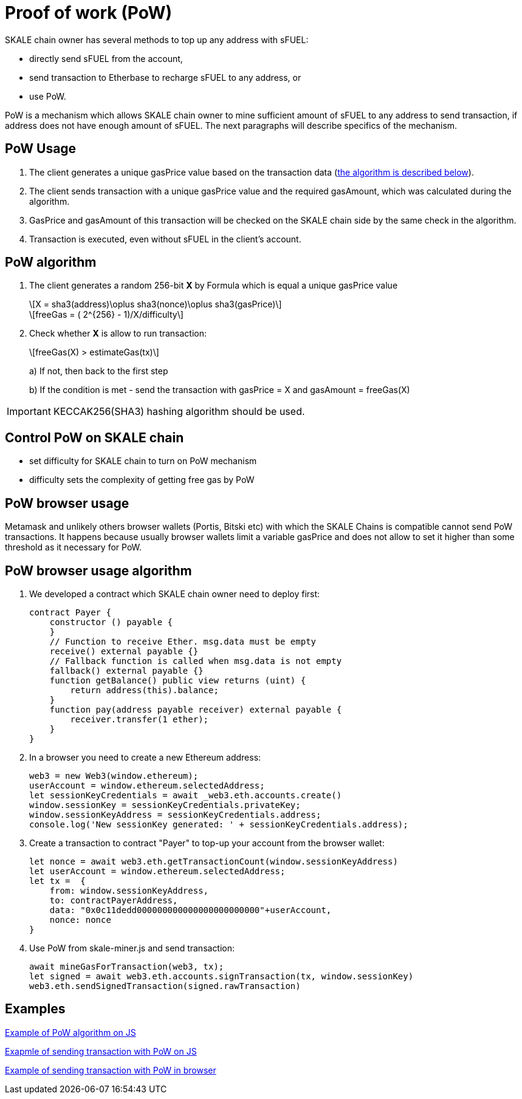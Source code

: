 = Proof of work (PoW) 

:stem: asciimath

SKALE chain owner has several methods to top up any address with sFUEL:

* directly send sFUEL from the account,
* send transaction to Etherbase to recharge sFUEL to any address, or 
* use PoW.

PoW is a mechanism which allows SKALE chain owner to mine sufficient amount of sFUEL to any address to send transaction, if address does not have enough amount of sFUEL. The next paragraphs will describe specifics of the mechanism.

== PoW Usage

. The client generates a unique gasPrice value based on the transaction data (<<pow-algorithm, the algorithm is described below>>).

. The client sends transaction with a unique gasPrice value and the required gasAmount, which was calculated during the algorithm.

. GasPrice and gasAmount of this transaction will be checked on the SKALE chain side by the same check in the algorithm.

. Transaction is executed, even without sFUEL in the client's account.

== PoW algorithm

. The сlient generates a random 256-bit *X* by Formula which is equal a unique gasPrice value
+
[latexmath]
++++
X = sha3(address)\oplus sha3(nonce)\oplus sha3(gasPrice)
++++
+
[latexmath]
++++
freeGas = ( 2^{256} - 1)/X/difficulty
++++


. Check whether *X* is allow to run transaction:
+
[latexmath]
++++
freeGas(X) > estimateGas(tx)
++++
+
a) If not, then back to the first step
+
b) If the condition is met - send the transaction with gasPrice = X and gasAmount = freeGas(X)

IMPORTANT: KECCAK256(SHA3) hashing algorithm should be used.

== Control PoW on SKALE chain

* set difficulty for SKALE chain to turn on PoW mechanism

* difficulty sets the complexity of getting free gas by PoW

== PoW browser usage

Metamask and unlikely others browser wallets (Portis, Bitski etc) with which the SKALE Сhains is compatible cannot send PoW transactions. It happens because usually browser wallets limit a variable gasPrice and does not allow to set it higher than some threshold as it necessary for PoW.

== PoW browser usage algorithm

1. We developed a contract which SKALE chain owner need to deploy first:

+
```shell
contract Payer {
    constructor () payable {
    }
    // Function to receive Ether. msg.data must be empty
    receive() external payable {}
    // Fallback function is called when msg.data is not empty
    fallback() external payable {}
    function getBalance() public view returns (uint) {
        return address(this).balance;
    }
    function pay(address payable receiver) external payable {
        receiver.transfer(1 ether);
    }
}
```
2. In a browser you need to create a new Ethereum address:
+
```shell
web3 = new Web3(window.ethereum);
userAccount = window.ethereum.selectedAddress;
let sessionKeyCredentials = await _web3.eth.accounts.create()
window.sessionKey = sessionKeyCredentials.privateKey;
window.sessionKeyAddress = sessionKeyCredentials.address;
console.log('New sessionKey generated: ' + sessionKeyCredentials.address);
```
3. Create a transaction to contract "Payer" to top-up your account from the browser wallet:
+
```shell
let nonce = await web3.eth.getTransactionCount(window.sessionKeyAddress)
let userAccount = window.ethereum.selectedAddress;
let tx =  {
    from: window.sessionKeyAddress,
    to: contractPayerAddress,
    data: "0x0c11dedd000000000000000000000000"+userAccount,
    nonce: nonce
}
```
4. Use PoW from skale-miner.js and send transaction:
+
```shell
await mineGasForTransaction(web3, tx);
let signed = await web3.eth.accounts.signTransaction(tx, window.sessionKey)
web3.eth.sendSignedTransaction(signed.rawTransaction)
```

== Examples

https://github.com/skalenetwork/pow-demo/blob/main/skale-miner.js[Example of PoW algorithm on JS]

https://github.com/skalenetwork/pow-demo/blob/main/pow-test.js[Exapmle of sending transaction with PoW on JS]

https://github.com/skalenetwork/pow-demo/blob/main/demo.html[Example of sending transaction with PoW in browser]

